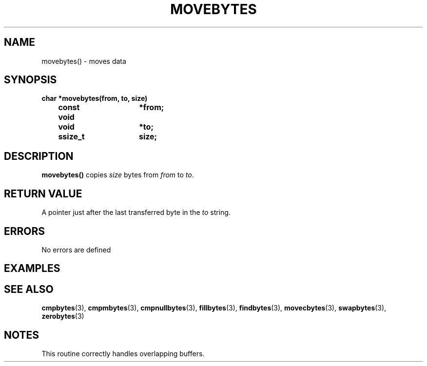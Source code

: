 . \"  Manual Seite fuer movebytes
. \" @(#)movebytes.3	1.3 17/02/08 Copyright 1988-2017 J. Schilling
. \"
.if t .ds a \v'-0.55m'\h'0.00n'\z.\h'0.40n'\z.\v'0.55m'\h'-0.40n'a
.if t .ds o \v'-0.55m'\h'0.00n'\z.\h'0.45n'\z.\v'0.55m'\h'-0.45n'o
.if t .ds u \v'-0.55m'\h'0.00n'\z.\h'0.40n'\z.\v'0.55m'\h'-0.40n'u
.if t .ds A \v'-0.77m'\h'0.25n'\z.\h'0.45n'\z.\v'0.77m'\h'-0.70n'A
.if t .ds O \v'-0.77m'\h'0.25n'\z.\h'0.45n'\z.\v'0.77m'\h'-0.70n'O
.if t .ds U \v'-0.77m'\h'0.30n'\z.\h'0.45n'\z.\v'0.77m'\h'-.75n'U
.if t .ds s \(*b
.if t .ds S SS
.if n .ds a ae
.if n .ds o oe
.if n .ds u ue
.if n .ds s sz
.TH MOVEBYTES 3 "2017/02/08" "J\*org Schilling" "Schily\'s LIBRARY FUNCTIONS"
.SH NAME
movebytes() \- moves data
.SH SYNOPSIS
.nf
.B
char *movebytes(from, to, size)
.B		const void	*from;
.B		void			*to;
.B		ssize_t		size;
.fi
.SH DESCRIPTION
.B movebytes()
copies
.I size
bytes from
.I from
to
.IR to .
.SH RETURN VALUE
A pointer just after the last transferred byte in the
.I to
string.
.SH ERRORS
.LP
No errors are defined
.SH EXAMPLES
.SH "SEE ALSO"
.LP
.BR cmpbytes (3),
.BR cmpmbytes (3),
.BR cmpnullbytes (3),
.BR fillbytes (3),
.BR findbytes (3),
.BR movecbytes (3),
.BR swapbytes (3),
.BR zerobytes (3)
.SH NOTES
This routine correctly handles overlapping buffers.
